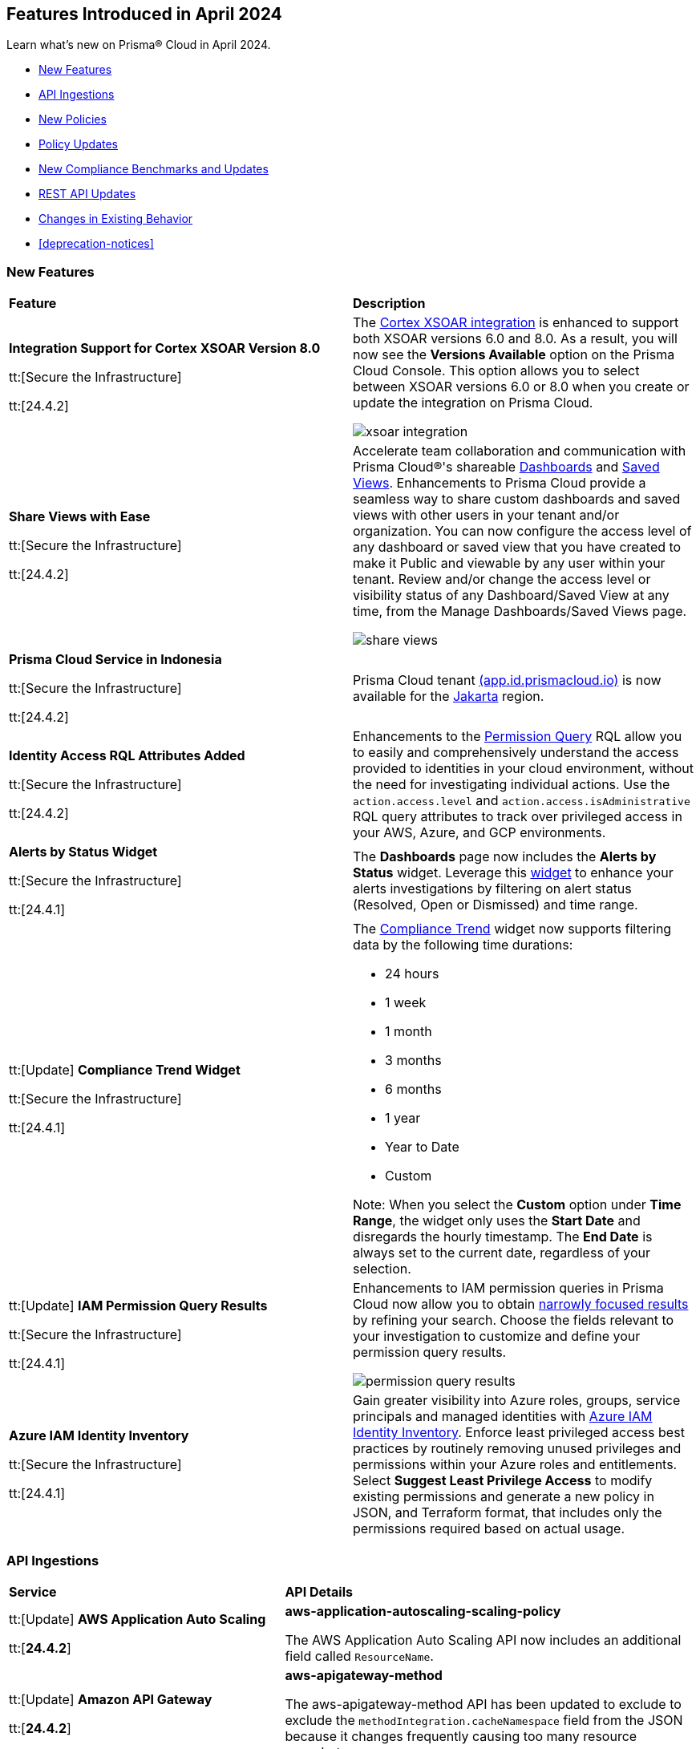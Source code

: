 == Features Introduced in April 2024

Learn what's new on Prisma® Cloud in April 2024.

* <<new-features>>
* <<api-ingestions>>
* <<new-policies>>
* <<policy-updates>>
* <<new-compliance-benchmarks-and-updates>>
* <<rest-api-updates>>
* <<changes-in-existing-behavior>>
* <<deprecation-notices>>


[#new-features]
=== New Features

[cols="50%a,50%a"]
|===
|*Feature*
|*Description*

|*Integration Support for Cortex XSOAR Version 8.0*

tt:[Secure the Infrastructure]

tt:[24.4.2]
//RLP-135264

|The https://docs.prismacloud.io/en/enterprise-edition/content-collections/administration/configure-external-integrations-on-prisma-cloud/integrate-prisma-cloud-with-cortex-xsoar[Cortex XSOAR integration] is enhanced to support both XSOAR versions 6.0 and 8.0. As a result, you will now see the *Versions Available* option on the Prisma Cloud Console. This option allows you to select between XSOAR versions 6.0 or 8.0 when you create or update the integration on Prisma Cloud.

image::xsoar-integration.png[]

|*Share Views with Ease*

tt:[Secure the Infrastructure]

tt:[24.4.2]
//RLP-133387

|Accelerate team collaboration and communication with Prisma Cloud®'s shareable https://docs.prismacloud.io/en/enterprise-edition/content-collections/dashboards/create-and-manage-dashboards#sharedashboards[Dashboards] and https://docs.prismacloud.io/en/enterprise-edition/content-collections/alerts/saved-views[Saved Views]. Enhancements to Prisma Cloud provide a seamless way to share custom dashboards and saved views with other users in your tenant and/or organization. You can now configure the access level of any dashboard or saved view that you have created to make it Public and viewable by any user within your tenant. Review and/or change the access level or visibility status of any Dashboard/Saved View at any time, from the Manage Dashboards/Saved Views page.

image::share-views.gif[]


|*Prisma Cloud Service in Indonesia*

tt:[Secure the Infrastructure]

tt:[24.4.2]
//RLP-133171

|Prisma Cloud tenant http://app.id.prismacloud.io/[(app.id.prismacloud.io)] is now available for the https://docs.prismacloud.io/en/enterprise-edition/content-collections/get-started/console-prerequisites[Jakarta] region.


|*Identity Access RQL Attributes Added*

tt:[Secure the Infrastructure]

tt:[24.4.2]
//IVG-14168

|Enhancements to the https://docs.prismacloud.io/en/enterprise-edition/content-collections/search-and-investigate/permissions-queries/permissions-query-attributes[Permission Query] RQL allow you to easily and comprehensively understand the access provided to identities in your cloud environment, without the need for investigating individual actions. Use the `action.access.level` and `action.access.isAdministrative` RQL query attributes to track over privileged access in your AWS, Azure, and GCP environments.

|*Alerts by Status Widget*

tt:[Secure the Infrastructure]

tt:[24.4.1]
//RLP-116335

|The *Dashboards* page now includes the *Alerts by Status* widget. Leverage this https://docs.prismacloud.io/en/enterprise-edition/content-collections/dashboards/create-and-manage-dashboards#managewidgets[widget] to enhance your alerts investigations by filtering on alert status (Resolved, Open or Dismissed) and time range.

|tt:[Update] *Compliance Trend Widget*

tt:[Secure the Infrastructure]

tt:[24.4.1]
//RLP-135656

|The https://docs.prismacloud.io/en/enterprise-edition/content-collections/dashboards/create-and-manage-dashboards[Compliance Trend] widget now supports filtering data by the following time durations:

* 24 hours
* 1 week
* 1 month
* 3 months
* 6 months
* 1 year
* Year to Date
* Custom

Note: When you select the *Custom* option under *Time Range*, the widget only uses the *Start Date* and disregards the hourly timestamp. The *End Date* is always set to the current date, regardless of your selection.

|tt:[Update] *IAM Permission Query Results*

tt:[Secure the Infrastructure]

tt:[24.4.1]
//RLP-133549 

|Enhancements to IAM permission queries in Prisma Cloud now allow you to obtain https://docs.prismacloud.io/en/enterprise-edition/content-collections/search-and-investigate/permissions-queries/permissions-query-results[narrowly focused results] by refining your search. Choose the fields relevant to your investigation to customize and define your permission query results. 

image::permission-query-results.png[]

|*Azure IAM Identity Inventory*

tt:[Secure the Infrastructure]

tt:[24.4.1]
//RLP-133550
|Gain greater visibility into Azure roles, groups, service principals and managed identities with https://docs.prismacloud.io/en/enterprise-edition/content-collections/administration/configure-iam-security/azure-cloud-identity-inventory[Azure IAM Identity Inventory]. Enforce least privileged access best practices by routinely removing unused privileges and permissions within your Azure roles and entitlements. Select *Suggest Least Privilege Access* to modify existing permissions and generate a new policy in JSON, and Terraform format, that includes only the permissions required based on actual usage.

|===


[#api-ingestions]
=== API Ingestions

[cols="50%a,50%a"]
|===
|*Service*
|*API Details*


|tt:[Update] *AWS Application Auto Scaling*

tt:[*24.4.2*]
//RLP-136665

|*aws-application-autoscaling-scaling-policy*

The AWS Application Auto Scaling API now includes an additional field called `ResourceName`.

|tt:[Update] *Amazon API Gateway*

tt:[*24.4.2*]
//RLP-134216 

|*aws-apigateway-method*

The aws-apigateway-method API has been updated to exclude to exclude the `methodIntegration.cacheNamespace` field from the JSON because it changes frequently causing too many resource snapshots.

|*Amazon Detective*

tt:[*24.4.2*]
//RLP-135760

|*aws-detective-datasource-package*

Additional permissions required:

* `detective:ListGraphs`
* `detective:ListDatasourcePackages`

The Security Audit role includes the `detective:ListGraphs` permission.
You must manually add the `detective:ListDatasourcePackages` permission to the CFT template to enable it.

|*Amazon Polly*

tt:[*24.4.2*]
//RLP-135730

|*aws-polly-speech-synthesis-task*

Additional permission required:

* `polly:ListSpeechSynthesisTasks`

You must manually add the permission to the CFT template to enable it.

|*Amazon SES*

tt:[*24.4.2*]
//RLP-135742

|*aws-ses-configuration-set*

Additional permissions required:

* `ses:ListConfigurationSets`
* `ses:DescribeConfigurationSet`

The Security Audit role includes the permissions.

|*AWS Batch*

tt:[*24.4.2*]
//RLP-135733

|*aws-batch-job-queue*

Additional permission required:

* `batch:DescribeJobQueues`

You must manually add the permission to the CFT template to enable it.

|*Azure CDN*

tt:[*24.4.2*]
//RLP-129305
|*azure-frontdoor-standardpremium-routes*

Additional permissions required:

* `Microsoft.Cdn/profiles/read`
* `Microsoft.Cdn/profiles/afdendpoints/read`
* `Microsoft.Cdn/profiles/afdendpoints/routes/read`

The Reader role includes the permissions.

|*Azure CDN*

tt:[*24.4.2*]
//RLP-129303
|*azure-frontdoor-standardpremium-afd-custom-domains*

Additional permissions required:

* `Microsoft.Cdn/profiles/read`
* `Microsoft.Cdn/profiles/customdomains/read`

The Reader role includes the permissions.

|*Azure SQL Database*

tt:[*24.4.2*]
//RLP-133223
|*azure-sql-managed-instance-vulnerability-assessments*

Additional permissions required:

* `Microsoft.Sql/managedInstances/read`
* `Microsoft.Sql/managedInstances/vulnerabilityAssessments/Read`

The Reader role includes the permissions.

|*Azure SQL Database*

tt:[*24.4.2*]
//RLP-133221
|*azure-sql-managed-instance-encryption-protectors*

Additional permissions required:

* `Microsoft.Sql/managedInstances/read`
* `Microsoft.Sql/managedInstances/encryptionProtector/Read`

The Reader role includes the permissions.

|*Azure Synapse Analytics*

tt:[*24.4.2*]
//RLP-134911
|*azure-synapse-workspace-sql-pools*

Additional permissions required:

* `Microsoft.Synapse/workspaces/read`
* `Microsoft.Synapse/workspaces/sqlPools/read`

The Reader role includes the permissions.


|*Google Traffic Director*

tt:[*24.4.2*]
//RLP-135382

|*gcloud-traffic-director-secure-web-proxy-url-list*

Additional permission required:

* `networksecurity.urlLists.list`

The Viewer role includes the permission.

|*Google Vertex AI AIPlatform*

tt:[*24.4.2*]
//RLP-135378

|*gcloud-vertex-ai-aiplatform-notebook-runtime-template*

Additional permissions required:

* `aiplatform.notebookRuntimeTemplates.list`
* `aiplatform.notebookRuntimeTemplates.getIamPolicy`

The Viewer role includes the permissions.

|*Google Vertex AI AIPlatform*

tt:[*24.4.2*]
//RLP-135379

|*gcloud-vertex-ai-aiplatform-notebook-runtime*

Additional permission required:

* `aiplatform.notebookRuntimes.list`

The Viewer role includes the permission.

|*Google Traffic Director*

tt:[*24.4.2*]
//RLP-134189

|*gcloud-traffic-director-gateway-security-policy*

Additional permission required:

* `networksecurity.gatewaySecurityPolicies.list`

The Viewer role includes the permission.


|*Google Traffic Director*

tt:[*24.4.2*]
//RLP-131427

|*gcloud-traffic-director-gateway-security-policy-rule*

Additional permissions required:

* `networksecurity.gatewaySecurityPolicies.list`
* `networksecurity.gatewaySecurityPolicyRules.list`

The Viewer role includes the permissions.

|*Amazon Cognito*

tt:[*24.4.1*]
//RLP-134974

|*aws-cognito-sync-pool-usage*

Additional permission required:

* `cognito-sync:ListIdentityPoolUsage`

The Security Audit role includes the permission.

|*Amazon Comprehend*

tt:[*24.4.1*]
//RLP-134974

|*aws-comprehend-entities-detection-jobs*

Additional permission required:

* `comprehend:ListEntitiesDetectionJobs`

The Security Audit role includes the permission.


|*Amazon Comprehend*

tt:[*24.4.1*]

//RLP-134166

|*aws-comprehend-document-classifier-summary*

Additional permission required:

* `comprehend:ListDocumentClassifierSummaries`

The Security Audit role includes the permission.

|*Amazon Comprehend*

tt:[*24.4.1*]

//RLP-134162

|*aws-comprehend-document-classifier*

Additional permission required:

* `comprehend:ListDocumentClassifiers`

The Security Audit role includes the permission.

|*Amazon Device Farm Projects*

tt:[*24.4.1*]
//RLP-134974

|*aws-device-farm-projects*

Additional permission required:

* `devicefarm:ListProjects`

The Security Audit role includes the permission.


|tt:[Update] *Amazon DynamoDB*

tt:[*24.4.1*]

//RLP-132741 

|*aws-dynamodb-describe-table*

Additional permission required:

* `dynamodb:DescribeContinuousBackups`

The Security Audit role includes the permission.

The `aws-dynamodb-describe-table` API is also updated to include `ContinuousBackupsDescription` field in the resource JSON.


|*Amazon Elastic Transcoder Pipelines*

tt:[*24.4.1*]
//RLP-134974

|*aws-elastic-transcoder-pipelines*

Additional permission required:

* `elastictranscoder:ListPipelines`

The Security Audit role includes the permission.

|*Amazon ElasticBeanstalk Applications*

tt:[*24.4.1*]
//RLP-134974

|*aws-elasticbeanstalk-applications*

Additional permission required:

* `elasticbeanstalk:DescribeApplications`

The Security Audit role includes the permission.

|*Amazon GuardDuty*

tt:[*24.4.1*]

//RLP-134711

|*aws-guardduty-organization-configuration*

Additional permissions required:

* `guardduty:ListDetectors`
* `guardduty:DescribeOrganizationConfiguration`

The Security Audit role includes the `guardduty:ListDetectors` permission.
You must manually add the `guardduty:DescribeOrganizationConfiguration` permission to the CFT template to enable it.

|*Amazon IoT Analytics Datastores*

tt:[*24.4.1*]
//RLP-134974

|*aws-iot-analytics-datastores*

Additional permission required:

* `iotanalytics:ListDatastores`

The Security Audit role includes the permission.

|*Amazon IoT Events Inputs*

tt:[*24.4.1*]
//RLP-134974

|*aws-iot-events-inputs*

Additional permission required:

* `iotevents:ListInputs`

The Security Audit role includes the permission.

|*Amazon Lookout for Vision Projects*

tt:[*24.4.1*]
//RLP-134974

|*aws-lookoutvision-projects*

Additional permission required:

* `lookoutvision:ListProjects`

The Security Audit role includes the permission.

|*Amazon LookoutEquipment Datasets*

tt:[*24.4.1*]
//RLP-134974

|*aws-lookoutequipment-datasets*

Additional permission required:

* `lookoutequipment:ListDatasets`

The Security Audit role includes the permission.

|*Amazon Servicecatalog Portfolios*

tt:[*24.4.1*]
//RLP-134974

|*aws-servicecatalog-portfolios*

Additional permission required:

* `servicecatalog:ListPortfolios`

The Security Audit role includes the permission.

|*Amazon SWF Domains*

tt:[*24.4.1*]
//RLP-134974

|*aws-swf-domains*

Additional permission required:

* `swf:ListDomains`

The Security Audit role includes the permission.

|*AWS ComprehendMedical Entities Detection V2 Jobs*

tt:[*24.4.1*]
//RLP-134974

|*aws-comprehendmedical-entities-detection-v2-jobs*

Additional permission required:

* `comprehendmedical:ListEntitiesDetectionV2Jobs`

The Security Audit role includes the permission.

|*AWS Greengrass Core Definitions*

tt:[*24.4.1*]
//RLP-134974

|*aws-greengrass-core-definitions*

Additional permission required:

* `greengrass:ListCoreDefinitions`

The Security Audit role includes the permission.

|*AWS Greengrass Groups*

tt:[*24.4.1*]
//RLP-134974

|*aws-greengrass-groups*

Additional permission required:

* `greengrass:ListGroups`

The Security Audit role includes the permission.

|*AWS IoTFleetWise Signal Catalogs*

tt:[*24.4.1*]
//RLP-134974

|*aws-iotfleetwise-signal-catalogs*

Additional permission required:

* `iotfleetwise:ListSignalCatalogs`

The Security Audit role includes the permission.

|*AWS LookoutMetrics Anomaly Detectors*

tt:[*24.4.1*]
//RLP-134974

|*aws-lookoutmetrics-anomaly-detectors*

Additional permission required:

* `lookoutmetrics:ListAnomalyDetectors`

The Security Audit role includes the permission.

|*AWS Managed Blockchain Networks List*

tt:[*24.4.1*]
//RLP-134974

|*aws-managed-blockchain-networks*

Additional permission required:

* `managedblockchain:ListNetworks`

The Security Audit role includes the permission.

|*AWS OpsWorks Describe User Profiles*

tt:[*24.4.1*]
//RLP-134974

|*aws-opsworks-user-profiles*

Additional permission required:

* `opsworks:DescribeUserProfiles`

The Security Audit role includes the permission.

|*AWS Polly Voices*

tt:[*24.4.1*]
//RLP-134974

|*aws-polly-voices*

Additional permission required:

* `polly:DescribeVoices`

The Security Audit role includes the permission.

|*AWS Resilience Hub*

tt:[*24.4.1*]
//RLP-134974

|*aws-resiliencehub-apps*

Additional permission required:

* `resiliencehub:ListApps`

The Security Audit role includes the permission.

|*AWS SecurityHub Describe Standards*

tt:[*24.4.1*]
//RLP-134974

|*aws-securityhub-standards*

Additional permission required:

* `securityhub:DescribeStandards`

The Security Audit role includes the permission.

|*AWS Service Discovery Namespaces*

tt:[*24.4.1*]
//RLP-134974

|*aws-servicediscovery-namespaces*

Additional permission required:

* `servicediscovery:ListNamespaces`

The Security Audit role includes the permission.

|*Azure Active Directory*

tt:[*24.4.1*]

//RLP-122229

|*azure-active-directory-directoryrole-definition*

Additional permissions required:

* `EntitlementManagement.Read.All`
* `RoleManagement.Read.All`

The Global Reader role includes the permissions.

|*Azure Active Directory*

tt:[*24.4.1*]

//RLP-122227

|*azure-active-directory-directoryrole-assignment*

Additional permissions required:

* `EntitlementManagement.Read.All`
* `RoleManagement.Read.All`

The Global Reader role includes the permissions.


|*Azure App Service*

tt:[*24.4.1*]

//RLP-129313

|*azure-app-service-web-apps-configurations*

Additional permissions required:

* `Microsoft.Web/sites/Read` 
* `Microsoft.Web/sites/config/Read`

The Reader role includes the permissions.

|*Azure Data Factory*

tt:[*24.4.1*]

//RLP-129309

|*azure-data-factory-v2-linked-services*

Additional permissions required:

* `Microsoft.DataFactory/factories/read` 
* `Microsoft.DataFactory/factories/linkedservices/read`

The Reader role includes the permissions.


|*Azure Data Factory*

tt:[*24.4.1*]

//RLP-129307

|*azure-data-factory-v2-integration-runtimes*

Additional permissions required:

* `Microsoft.DataFactory/factories/read`
* `Microsoft.DataFactory/factories/integrationruntimes/read`

The Reader role includes the permissions.

|tt:[Update] *Azure Cosmos DB*

tt:[*24.4.1*]
//RLP-133502

|The `azure-cosmos-db` API is updated to include `minimalTlsVersion` field in the resource JSON.


|*Google Vertex AI AIPlatform*

tt:[*24.4.1*]

//RLP-124671

|*gcloud-vertex-ai-aiplatform-deployment-resource-pool*

Additional permission required:

* `aiplatform.deploymentResourcePools.list`

The Viewer role includes the permission.

|*Google Vertex AI AIPlatform*

tt:[*24.4.1*]

//RLP-124670

|*gcloud-vertex-ai-aiplatform-nas-job*

Additional permission required:

* `aiplatform.nasJobs.list`

The Viewer role includes the permission.

|*Google Vertex AI AIPlatform*

tt:[*24.4.1*]

//RLP-124647

|*gcloud-vertex-ai-aiplatform-batch-prediction-job*

Additional permission required:

* `aiplatform.batchPredictionJobs.list`

The Viewer role includes the permission.

|*Google Vertex AI AIPlatform*

tt:[*24.4.1*]

//RLP-124013

|*gcloud-vertex-ai-aiplatform-model*

Additional permission required:

* `aiplatform.models.list`

The Viewer role includes the permission.


|*Google Vertex AI AIPlatform*

tt:[*24.4.1*]

//RLP-121321

|*gcloud-vertex-ai-aiplatform-specialist-pool*

Additional permission required:

* `aiplatform.specialistPools.list`

The Viewer role includes the permission.


|===


[#new-policies]
=== New Policies

[cols="50%a,50%a"]
|===
|*Policies*
|*Description*


|*GCP Service account is publicly accessible*

tt:[*24.4.2*]

//RLP-135022
|This policy identifies GCP Service accounts that are publicly accessible.

GCP Service accounts are intended to be used by an application or compute workload, rather than a person. It can be granted permission to perform actions in the GCP project as any other GCP user. Allowing access to 'allUsers' or 'allAuthenticatedUsers' over a service account would allow unwanted access to the public and could lead to a security breach.

As a security best practice, follow the principle of Least Privilege and grant permissions to entities only on an as needed basis. It is recommended to avoid granting permission to 'allUsers' or 'allAuthenticatedUsers'.

*Policy Severity—*  High

*Policy Type—* Config

----
config from cloud.resource where cloud.type = 'gcp' AND api.name = 'gcloud-iam-service-accounts-list' AND json.rule = ( iamPolicy.bindings[].members contains "allUsers" or iamPolicy.bindings[].members contains "allAuthenticatedUsers" ) and ( disabled does not exist or disabled is false )
----

|*AWS DynamoDB table does not have (PITR) point-in-time recovery enabled*

tt:[*24.4.2*]

//RLP-134944
|This policy identifies AWS DynamoDB tables that do not have point-in-time recovery (backup) enabled. 

AWS DynamoDB enables you to back up your table data continuously by using point-in-time recovery (PITR) with per-second granularity. This helps in protecting your data against accidental write or delete operations. 

It is recommended to enable point-in-time recovery functionality on the DynamoDB table to protect data.

*Policy Severity—*  Informational

*Policy Type—* Config

----
config from cloud.resource where cloud.type = 'aws' AND api.name = 'aws-dynamodb-describe-table' AND json.rule = tableStatus equal ignore case ACTIVE AND continuousBackupsDescription.pointInTimeRecoveryDescription.pointInTimeRecoveryStatus does not equal ENABLED
----


|*AWS Cognito identity pool allows unauthenticated guest access*

tt:[*24.4.2*]

//RLP-136107
|This policy identifies AWS Cognito identity pools that allow unauthenticated guest access. 

AWS Cognito identity pools unauthenticated guest access and allows unauthenticated users to assume a role in your AWS account. These unauthenticated users will be granted permissions of the assumed role which may have more privileges than that are intended. This could lead to unauthorized access or data leakage. 

It is recommended to disable unauthenticated guest access for the Cognito identity pools.

*Policy Severity—* Medium

*Policy Type—* Config

----
config from cloud.resource where cloud.type = 'aws' AND api.name = 'aws-cognito-identity-pool' AND json.rule = allowUnauthenticatedIdentities is true
----

|*AWS GuardDuty detector is not enabled*

tt:[*24.4.2*]

//RLP-136213
|This policy identifies the AWS GuardDuty detector that is not enabled in specific regions. GuardDuty identifies potential security threats in the AWS environment by analyzing data collected from various sources. 

The GuardDuty detector is the entity within the GuardDuty service that does this analysis. Failure to enable GuardDuty increases the risk of undetected threats and vulnerabilities which could lead to compromises in the AWS environment.

It is recommended to enable GuardDuty detectors in all regions to reduce the risk of security breaches.

*Policy Severity—* Informational

*Policy Type—* Config

----
config from cloud.resource where cloud.type = 'aws' AND api.name = 'aws-guardduty-detector' AND json.rule = status does not equal ENABLED
----


|*AWS Glue Job not encrypted by Customer Managed Key (CMK)*

tt:[*24.4.2*]

//RLP-135191
|This policy identifies AWS Glue jobs that are encrypted using the default KMS key instead of CMK (Customer Managed Key) or using the CMK that is disabled.

AWS Glue allows you to specify whether the data processed by the job should be encrypted when stored in data storage locations such as Amazon S3. To protect sensitive data from unauthorized access, users can specify CMK to get enhanced security, and control over the encryption key and also comply with any regulatory requirements.

It is recommended to use a CMK to encrypt the AWS Glue job data as it provides complete control over the encrypted data.

*Policy Severity—* Medium

*Policy Type—* Config

----
config from cloud.resource where api.name = 'aws-glue-job' as X; config from cloud.resource where api.name = 'aws-glue-security-configuration' as Y; config from cloud.resource where api.name = 'aws-kms-get-key-rotation-status' AND json.rule = keyMetadata.keyManager does not equal CUSTOMER or (keyMetadata.keyManager equals CUSTOMER and keyMetadata.keyState equals Disabled) as Z; filter '$.X.SecurityConfiguration does not exist or ( $.X.SecurityConfiguration equals $.Y.name and ($.Y.encryptionConfiguration.s3Encryption[*].s3EncryptionMode does not equal "SSE-KMS" or ($.Y.encryptionConfiguration.s3Encryption[*].kmsKeyArn exists and $.Y.encryptionConfiguration.s3Encryption[*].kmsKeyArn equals $.Z.keyMetadata.arn)))' ; show X;
----


|*AWS EC2 Auto Scaling Launch Configuration is not using encrypted EBS volumes*

tt:[*24.4.1*]

//RLP-135137

|This policy identifies AWS EC2 Auto Scaling Launch Configurations that are not using encrypted EBS volumes. 

A launch configuration defines an instance configuration template that an Auto Scaling group uses to launch EC2 instances. Amazon Elastic Block Store (EBS) volumes allow you to create encrypted launch configurations when creating EC2 instances and auto scaling groups. When the entire EBS volume is encrypted, data stored at rest, in-transit, and snapshots are encrypted. This protects the data from unauthorized access. 

As a security best practice for data protection, enable encryption for all EBS volumes at auto scaling launch configuration.

*Policy Severity—* Informational

*Policy Type—* Config

----
config from cloud.resource where cloud.type = 'aws' AND api.name = 'aws-ec2-autoscaling-launch-configuration' AND json.rule = blockDeviceMappings[*].ebs exists AND blockDeviceMappings[?any(ebs.encrypted is false)] exists
----


|*AWS RDS cluster encryption in transit is not configured*

tt:[*24.4.1*]

//RLP-134801
|This policy identifies AWS RDS database clusters that are not configured with encryption in transit. This covers MySQL, PostgreSQL, and Aurora clusters.

Enabling encryption is crucial to protect data as it moves through the network and enhances the security between clients and storage servers. Without encryption, sensitive data transmitted between your application and the database is vulnerable to interception by malicious actors. This could lead to unauthorized access, data breaches, and potential compromises of confidential information.

It is recommended that data be encrypted while in transit to ensure its security and reduce the risk of unauthorized access or data breaches.

*Policy Severity—* Medium

*Policy Type—* Config

----
config from cloud.resource where api.name = 'aws-rds-db-cluster' as X; config from cloud.resource where api.name = 'aws-rds-db-cluster-parameter-group' AND json.rule = (((DBParameterGroupFamily starts with "postgres" or DBParameterGroupFamily starts with "aurora-postgresql") and (['parameters'].['rds.force_ssl'].['ParameterValue'] does not equal 1 or ['parameters'].['rds.force_ssl'].['ParameterValue'] does not exist)) or ((DBParameterGroupFamily starts with "aurora-mysql" or DBParameterGroupFamily starts with "mysql") and (parameters.require_secure_transport.ParameterValue is not member of ("ON", "1") or parameters.require_secure_transport.ParameterValue does not exist))) as Y; filter '$.X.dBclusterParameterGroupArn equals $.Y.DBClusterParameterGroupArn' ; show X;
----


|*AWS Secrets Manager secret not encrypted by Customer Managed Key (CMK)*

tt:[*24.4.1*]

//RLP-134724

|This policy identifies AWS Secrets Manager secrets that are encrypted using the default KMS key instead of CMK (Customer Managed Key) or using a CMK that is disabled.

AWS Secrets Manager secrets are a secure storage solution for sensitive information like passwords, API keys, and tokens in the AWS cloud. Secrets Manager secrets are encrypted by default by AWS managed key but users can specify CMK to get enhanced security, control over the encryption key, and also comply with any regulatory requirements.

As a security best practice, using CMK to encrypt your Secrets Manager secrets is advisable as it gives you full control over the encrypted data.

*Policy Severity—* Low

*Policy Type—* Config

----
config from cloud.resource where api.name = 'aws-secretsmanager-describe-secret' as X; config from cloud.resource where api.name = 'aws-kms-get-key-rotation-status' AND json.rule = keyMetadata.keyManager does not equal CUSTOMER or (keyMetadata.keyManager equals CUSTOMER and keyMetadata.keyState equals Disabled) as Y; filter '($.X.kmsKeyId does not exist ) or ($.X.kmsKeyId exists and $.X.kmsKeyId equals $.Y.keyMetadata.arn)'; show X;
----


|*AWS SageMaker endpoint data encryption at rest not configured*

tt:[*24.4.1*]

//RLP-129357

|This policy identifies AWS SageMaker Endpoints not configured with data encryption at rest.

AWS SageMaker Endpoint configuration defines the resources and settings for deploying machine learning models to SageMaker endpoints. By default, SageMaker Endpoints are not encrypted at rest. Enabling the encryption helps protect the integrity and confidentiality of the data on the storage volume attached to the ML compute instance that hosts the endpoint.

It is recommended to set encryption at rest to mitigate the risk of unauthorized access and potential data breaches.

*Policy Severity—* Low

*Policy Type—* Config

----
config from cloud.resource where cloud.type = 'aws' and api.name = 'aws-sagemaker-endpoint-config' as X; config from cloud.resource where api.name = 'aws-kms-get-key-rotation-status' as Y; config from cloud.resource where api.name = 'aws-sagemaker-endpoint' AND json.rule = endpointStatus does not equal "Failed" as Z; filter '($.X.KmsKeyId does not exist or (($.X.KmsKeyId exists and $.Y.keyMetadata.keyState equals Disabled) and $.X.KmsKeyId equals $.Y.keyMetadata.arn)) and ($.X.EndpointConfigName equals $.Z.endpointConfigName)' ; show X;
----

|*AWS DMS replication instance is publicly accessible*

tt:[*24.4.1*]

//RLP-134709

|This policy identifies AWS DMS (Database Migration Service) replication instances with public accessibility enabled. 

A DMS replication instance is used to connect to your source data store, read the source data, and format the data for consumption by the target data store. When AWS DMS replication instances are publicly accessible and have public IP addresses, any machine outside the VPC can create a connection to these instances, increasing the attack surface and the possibility of malicious activity. 

So it is recommended to disable public accessibility of DMS replication instances to decrease the attack surface.

*Policy Severity—* Low

*Policy Type—* Config

----
config from cloud.resource where cloud.type = 'aws' AND api.name = 'aws-dms-replication-instance' AND json.rule = replicationInstanceStatus is not member of ('creating','deleted','deleting') and publiclyAccessible is true
----

|*AWS Athena Workgroup not configured with data encryption at rest*

tt:[*24.4.1*]

//RLP-134306

|This policy identifies AWS Athena workgroups not configured with data encryption at rest.

AWS Athena workgroup enables you to isolate queries for you or your group of users from other queries in the same account, to set the query results location and the encryption configuration. By default, Athena workgroup query run results are not encrypted at rest and client side settings can override the workgroup settings. Encrypting workgroups and preventing overrides from the client side helps in protecting the integrity and confidentiality of the data stored on Athena.

It is recommended to set encryption at rest and enable 'override client-side settings' to mitigate the risk of unauthorized access and potential data breaches.

*Policy Severity—* Low

*Policy Type—* Config

----
config from cloud.resource where cloud.type = 'aws' AND api.name = 'aws-athena-workgroup' AND json.rule = WorkGroup.State equal ignore case enabled and (WorkGroup.Configuration.ResultConfiguration.EncryptionConfiguration does not exist or (WorkGroup.Configuration.EngineVersion.EffectiveEngineVersion contains Athena and WorkGroup.Configuration.EnforceWorkGroupConfiguration is false))
----

|*AWS root account activity detected in last 14 days*

tt:[*24.4.1*]

//RLP-131301

|This policy identifies if AWS root account activity was detected within the last 14 days. 

The AWS root account user is the primary administrative identity associated with an AWS account, providing complete access to all AWS services and resources. Since the root user has complete access to the account, adopting the principle of least privilege is important to lower the risk of unintentional disclosure of highly privileged credentials and inadvertent alterations. It's also advised to remove the root user access keys and restrict the use of the root user, refraining from using them for routine or administrative duties. 

It is recommended to restrict the use of the AWS root account.

*Policy Severity—* Medium

*Policy Type—* Config

----
config from cloud.resource where cloud.type = 'aws' AND api.name = 'aws-iam-get-credential-report' AND json.rule = 'user equals "<root_account>" and ( _DateTime.ageInDays(access_key_1_last_used_date) < 14 or _DateTime.ageInDays(access_key_2_last_used_date) < 14 or _DateTime.ageInDays(password_last_used) < 14 )'
----

|*Azure Storage Sync Service configured with overly permissive network access*

tt:[*24.4.1*]

//RLP-58050

|This policy identifies Storage Sync Services configured with overly permissive network access. 

A Storage Sync Service is a management construct that represents registered servers and sync groups. Allowing all traffic to the Sync Service may allow a bad actor to brute force their way into the system and potentially get access to the entire network. With a private endpoint, the network traffic path is secured on both ends and access is restricted to only defined authorized entities. 

It is recommended to configure the Storage Sync Service with private endpoints to minimize the access vector.

*Policy Severity—* Medium

*Policy Type—* Config

----
config from cloud.resource where cloud.type = 'azure' AND api.name = 'azure-storage-sync-service' AND json.rule = properties.provisioningState equals Succeeded and properties.incomingTrafficPolicy equals AllowAllTraffic
----

|*GCP Storage Bucket encryption not configured with Customer-Managed Encryption Key (CMEK)*

tt:[*24.4.1*]

//RLP-134725

|This policy identifies GCP Storage Buckets that are not configured with a Customer-Managed Encryption key. 

GCP Storage Buckets might contain sensitive information. Google Cloud Storage service encrypts all data within the buckets using Google-managed encryption keys by default but users can specify Customer-Managed Keys (CMKs) to get enhanced security, control over the encryption key, and also comply with any regulatory requirements. 

As a security best practice, the use of CMK to encrypt your Storage bucket is advisable as it gives you full control over the encrypted data.

*Policy Severity—* Low

*Policy Type—* Config

----
config from cloud.resource where cloud.type = 'gcp' AND api.name = 'gcloud-storage-buckets-list' AND json.rule = encryption.defaultKmsKeyName does not exist
----

|*New Configuration Build Policies*

tt:[*24.4.1*]

//RLP-129124

|Added the following default policies within the *Build* subtype of *Configuration* policies under *Governance* for enhanced continuous integration and deployment pipeline security.

*AWS Networking Policies*

* TLS not enforced in SES configuration set

*Azure General Policies*

* Azure SQL Database server not configured with private endpoint
* Azure Database for MySQL server not configured with private endpoint
* Azure Database for MariaDB not configured with private endpoint
* Azure PostgreSQL servers not configured with private endpoint
* Azure Container Registry (ACR) not zone redundant
* Azure Container Instance environment variable with regular value type
* Azure Synapse Workspace vulnerability assessment is disabled
* Azure Microsoft Defender for Cloud set to Off for Resource Manager

*Azure IAM Policies*

* Anonymous blob access configured in Azure storage account

*Google Cloud General Policies*

* Vertex AI instance disks not encrypted with a Customer Managed Key (CMK)
* Vertex AI tensorboard does not use a Customer Managed Key (CMK)
* Vertex AI workbench instance disks not encrypted with a Customer Managed Key (CMK)
* Vertex AI workbench instances are not private
* Vertex AI endpoint is not using a Customer Managed Key (CMK)
* Vertex AI featurestore is not configured to use a Customer Managed Key (CMK)
* Document AI Processors not encrypted with a Customer Managed Key (CMK)
* Document AI Warehouse Location is not configured to use a Customer Managed Key (CMK)
* Vertex AI runtime is not encrypted with a Customer Managed Key (CMK)

*Google Cloud Networking Policies*

* Vertex AI runtime is public
* TPU v2 VM is public
* Vertex AI endpoint is public
* Vertex AI index endpoint is public

*Google Cloud Logging Policies*

* Logging for Dialogflow CX agents is disabled
* Logging for Dialogflow CX webhooks is disabled
* Logging is disabled for Dialogflow agents

*Impact-* You will view policy violations for these policies on Prisma Cloud switcher *Application Security > Projects*. Enforcement levels for IaC Misconfigurations will now be applied to pipelines with these findings.
You are required to enable the additional modules on *Application Security > Settings* to view violations and alerts for these policies.

|===

[#policy-updates]
=== Policy Updates

[cols="50%a,50%a"]
|===
|*Policy Updates*
|*Description*

2+|*Policy Updates—RQL*


|*AWS EBS volume region with encryption is disabled*

tt:[*24.4.1*]

//RLP-136115

|*Changes—* The RQL is updated to check for Function app configured with default network configuration

*Severity—* Low

*Policy Type—* Config

*Updated Recommendation Steps*:

Follow the steps outlined https://docs.aws.amazon.com/ebs/latest/userguide/work-with-ebs-encr.html#encryption-by-default[here] to enable encryption at the region level by default. 

*Additional Information*:

* To detect existing EBS volumes that are not encrypted ; refer Saved Search:
AWS EBS volumes are not encrypted_RL

* To detect existing EBS volumes that are not encrypted with CMK, refer Saved Search:
AWS EBS volume not encrypted using Customer Managed Key_RL.

*Impact—* No impact 

|*Azure Function app configured with public network access*

tt:[*24.4.1*]

//RLP-136115

|*Changes—* The RQL will be updated to check for Function app configured with default network configuration

*Severity—* Medium

*Policy Type—* Config

*Current RQL—*

----
config from cloud.resource where cloud.type = 'azure' AND api.name = 'azure-app-service' AND json.rule = 'kind starts with functionapp and properties.state equal ignore case running and properties.publicNetworkAccess exists and properties.publicNetworkAccess equal ignore case Enabled and config.ipSecurityRestrictions[?any(action equals Allow and ipAddress equals Any)] exists'
----

*Updated RQL—*

----
config from cloud.resource where cloud.type = 'azure' AND api.name = 'azure-app-service' AND json.rule = 'kind starts with functionapp and properties.state equal ignore case running and ((properties.publicNetworkAccess exists and properties.publicNetworkAccess equal ignore case Enabled) or (properties.publicNetworkAccess does not exist)) and config.ipSecurityRestrictions[?any(action equals Allow and ipAddress equals Any)] exists'
----

*Impact—* Medium. New Alerts will be generated when the `publicNetworkAccess` for function app is set with default networking configuration. 

|*AWS MFA is not enabled on Root account*

tt:[*24.4.1*]

//RLP-135019

|*Changes—* The policy RQL is updated to be inline with standard conventions followed by Prisma Cloud.

*Current RQL—*

----
config from cloud.resource where cloud.type = 'aws' AND cloud.service = 'IAM' AND api.name  = 'aws-iam-get-credential-report' AND json.rule = 'user equals "<root_account>" and mfa_active is false and arn does not contain gov:'
----

*Updated RQL—*

----
config from cloud.resource where cloud.type = 'aws' AND api.name  = 'aws-iam-get-credential-report' AND json.rule = 'user equals "<root_account>" and mfa_active is false and arn does not contain gov:'
----

*Impact—* None.

2+|*Policy Updates—Metadata*

|*AWS EC2 instance that is internet reachable with unrestricted access (0.0.0.0/0) to Admin ports*

tt:[*24.4.1*]
//RLP-136223

|*Changes—* The policy name is updated to show admin ports information in the policy names for better readability.

*Current Policy Name—* AWS EC2 instance that is internet reachable with unrestricted access (0.0.0.0/0) to Admin ports

*Updated Policy Name—* AWS EC2 instance that is internet reachable with unrestricted access (0.0.0.0/0) on Admin ports 22/3389

*Severity—* High

*Policy Type—* Network

*Impact—* None.

|*Azure Virtual Machine that is internet reachable with unrestricted access (0.0.0.0/0) to Admin ports*

tt:[*24.4.1*]
//RLP-136223

|*Changes—* The policy name is updated to show admin ports information in the policy names for better readability.

*Current Policy Name—* Azure Virtual Machine that is internet reachable with unrestricted access (0.0.0.0/0) to Admin ports

*Updated Policy Name—* Azure Virtual Machine that is internet reachable with unrestricted access (0.0.0.0/0) on Admin ports 22/3389

*Severity—* High

*Policy Type—* Network

*Impact—* None.

|*GCP VM instance that is internet reachable with unrestricted access (0.0.0.0/0) to Admin ports*

tt:[*24.4.1*]
//RLP-136223

|*Changes—* The policy name is updated to show admin ports information in the policy names for better readability.

*Current Policy Name—* GCP VM instance that is internet reachable with unrestricted access (0.0.0.0/0) to Admin ports

*Updated Policy Name—* GCP VM instance that is internet reachable with unrestricted access (0.0.0.0/0) on Admin ports 22/3389

*Severity—* High

*Policy Type—* Network

*Impact—* None.


|===

[#new-compliance-benchmarks-and-updates]
=== New Compliance Benchmarks and Updates

[cols="50%a,50%a"]
|===
|*Compliance Benchmark*
|*Description*

|*Support for CRI Profile v2.0*

tt:[*24.4.2*]

//RLP-129952

|Prisma Cloud supports the CRI Profile v2.0 compliance standard. This framework is designed to offer an effective method for managing technology and cybersecurity risks, addressing dynamic threats while providing sufficient assurance to government regulators. The compliance standard encompasses all requirements and controls outlined by the Cyber Risk Institute (CRI), and is meticulously aligned with Prisma Cloud policies.

You can now view this built-in standard and the associated policies on the *Compliance > Standards* page. You can also generate reports for immediate viewing or download, or schedule recurring reports to track this compliance standard over time.

|===

[#rest-api-updates]
=== REST API Updates

[cols="37%a,63%a"]
|===
|*Change*
|*Description*

|tt:[Update] *Integration APIs*

tt:[*24.4.2*]

//RLP-138103

|The https://pan.dev/prisma-cloud/api/cspm/api-integration-config/#cortex-xsoar[Integration APIs] now support Cortex XSOAR 8.0. All Integration APIs have an additional `demistoVersion` parameter to recognize the Cortex XSOAR version.


|tt:[Update] *Alerts API Responses*

tt:[*24.4.1*]

//RLP-134238

|The following *Alert API* responses include a new `investigateOptions` field:

* *List Alerts*
** https://pan.dev/prisma-cloud/api/cspm/get-alerts/[GET /alert]
** https://pan.dev/prisma-cloud/api/cspm/post-alerts/[POST /alert]

* *List Alerts V2*
** https://pan.dev/prisma-cloud/api/cspm/get-alerts-v-2/[GET v2/alert]
** https://pan.dev/prisma-cloud/api/cspm/post-alerts-v-2/[POST v2/alert]

* *Alert Info*
** https://pan.dev/prisma-cloud/api/cspm/get-alert/[GET alert/:id]

|tt:[Update] *GET CVE Overview API*

tt:[*24.4.1*]
//RLP-134310, RLP-135803

|The response of the https://pan.dev/prisma-cloud/api/cspm/cve-overview/[GET CVE Overview] endpoint includes the following changes:

* The following new parameters are added to *impactedDistrosList*:
** highestCVSS
** highestSeverity
** firstPublishedDate
** lastModifiedDate

* The following new parameters are added to *impactedDistrosList.distroDetailsList*:
** publishedDate
** modifiedDate

* The data type of *impactedDistrosList.distroDetailsList.severity* is changed from integer to string.

|tt:[Update] *Compliance Posture APIs*

tt:[*24.4.1*]

//RLP-135896
|The https://pan.dev/prisma-cloud/api/cspm/post-compliance-posture-trend-v-2/[Get Compliance Trend V2 - POST] API now supports the `timeRange`  parameter. For more information on Time Ranges , see https://pan.dev/prisma-cloud/api/cspm/api-time-range-model[CSPM Time Range Model].

|tt:[Update] *Search APIs*

tt:[*24.4.1*]
//RLP-136227

|New version of *Config Search* APIs include a new `Time Range` model and various enhancements to response values.

* https://pan.dev/prisma-cloud/api/cspm/search-config-by-search-id-v-2[Perform Config Search by Search Id V2 - POST]
* https://pan.dev/prisma-cloud/api/cspm/search-config-v2[Perform Config Search V2 - POST]
|===

[#changes-in-existing-behavior]
=== Changes in Existing Behavior

[cols="50%a,50%a"]
|===
|*Feature*
|*Description*

|*S3 Flow Logs with Hourly Partition*

tt:[This change was first announced in the look ahead that was published with the 23.1.1 release.]
//RLP-76433 - verify with PM moving blurb from LA to 24.3.1 RN

|If you currently ingest AWS flow logs using S3 with the 24-hour partition, you need to change it to the hourly partition.

To make this change, https://docs.paloaltonetworks.com/prisma/prisma-cloud/prisma-cloud-admin/connect-your-cloud-platform-to-prisma-cloud/onboard-aws/configure-flow-logs[Configure Flow Logs] to use the hourly partition and enable the required additional fields.

*Impact*— VPC Flow logs with partitions set to *Every 24 hours (default)* was disabled on February 29th, 2024. As a result, you will no longer be able to monitor or receive alerts for these logs. If you have any questions, contact your Prisma Cloud Customer Success Representative immediately.

|===


